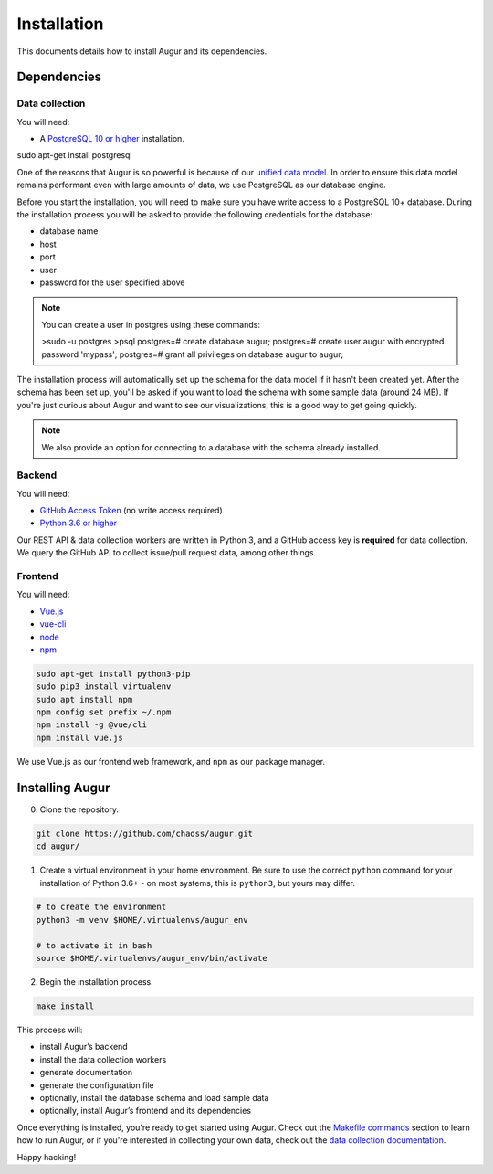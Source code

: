~~~~~~~~~~~~~~~~~~~~~~~~~~~~
Installation
~~~~~~~~~~~~~~~~~~~~~~~~~~~~

This documents details how to install Augur and its dependencies.

================
Dependencies
================

Data collection
---------------
You will need:

-  A `PostgreSQL 10 or higher <https://www.postgresql.org/download/>`__ installation.
   
.. code::

sudo apt-get install postgresql


One of the reasons that Augur is so powerful is because of our `unified data model <../architecture/data-model.rst>`_.
In order to ensure this data model remains performant even with large amounts of data, we use PostgreSQL as
our database engine. 

Before you start the installation, you will need to make sure you have write access to a PostgreSQL 10+ database.
During the installation process you will be asked to provide the following credentials for the database:

- database name
- host
- port
- user
- password for the user specified above
  
.. note:: 

    You can create a user in postgres using these commands: 

    >sudo -u postgres 
    >psql
    postgres=# create database augur;
    postgres=# create user augur with encrypted password 'mypass';
    postgres=# grant all privileges on database augur to augur;

The installation process will automatically set up the schema for the data model if it hasn't been created yet.
After the schema has been set up, you'll be asked if you want to load the schema with some sample data (around 24 MB).
If you're just curious about Augur and want to see our visualizations, this is a good way to get going quickly.

.. note::

    We also provide an option for connecting to a database with the schema already installed.

Backend
---------
You will need:

-  `GitHub Access Token <https://github.com/settings/tokens>`__ (no write access required)
-  `Python 3.6 or higher <https://www.python.org/downloads/>`__

Our REST API & data collection workers are written in Python 3, and a GitHub access key is **required** for data collection.
We query the GitHub API to collect issue/pull request data, among other things.

Frontend
---------
You will need:

-  `Vue.js <https://vuejs.org/>`__
-  `vue-cli <https://cli.vuejs.org/>`__
-  `node <https://nodejs.org/en/>`__
-  `npm <https://www.npmjs.com/>`__
   
.. code::

    sudo apt-get install python3-pip
    sudo pip3 install virtualenv 
    sudo apt install npm
    npm config set prefix ~/.npm
    npm install -g @vue/cli
    npm install vue.js 

We use Vue.js as our frontend web framework, and ``npm`` as our package manager.

=================
Installing Augur
=================

0. Clone the repository.

.. code:: bash

   git clone https://github.com/chaoss/augur.git
   cd augur/

1. Create a virtual environment in your home environment. Be sure to use
   the correct ``python`` command for your installation of Python 3.6+ - on most systems, this is ``python3``,
   but yours may differ.

.. code:: bash

    # to create the environment
    python3 -m venv $HOME/.virtualenvs/augur_env

    # to activate it in bash
    source $HOME/.virtualenvs/augur_env/bin/activate

2. Begin the installation process.

.. code:: bash

   make install

This process will:

- install Augur’s backend 
- install the data collection workers
- generate documentation
- generate the configuration file
- optionally, install the database schema and load sample data 
- optionally, install Augur’s frontend and its dependencies 

Once everything is installed, you're ready to get started using Augur. Check out the `Makefile commands <usage/make-commands.html#development>`_ section to learn how to run Augur, or if you're interested in collecting your own data, check out the `data collection documentation <../data-collection/starting-collection-workers.html>`_.

Happy hacking!